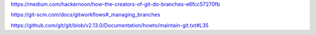 https://medium.com/hackernoon/how-the-creators-of-git-do-branches-e6fcc57270fb

https://git-scm.com/docs/gitworkflows#_managing_branches

https://github.com/git/git/blob/v2.13.0/Documentation/howto/maintain-git.txt#L35
